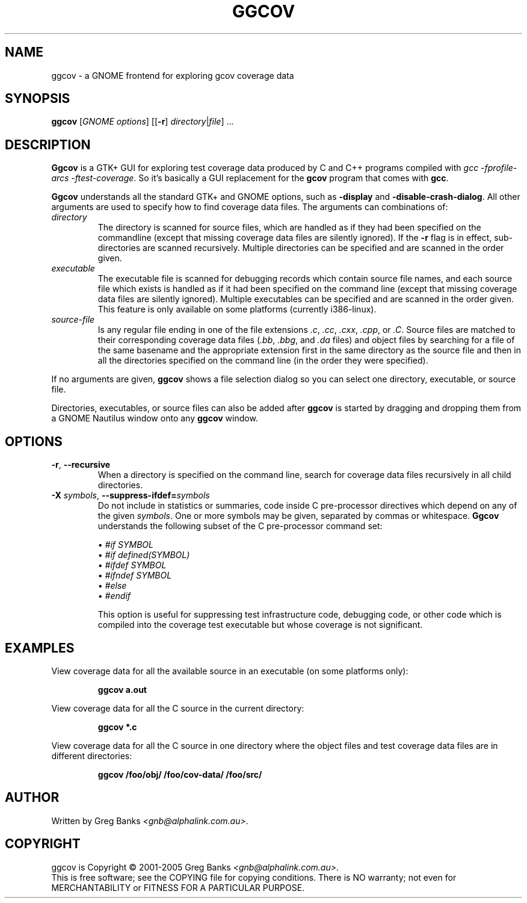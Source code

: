 .\"
.\" ggcov - A GTK frontend for exploring gcov coverage data
.\" Copyright (c) 2003-2004 Greg Banks <gnb@alphalink.com.au>
.\" 
.\" This program is free software; you can redistribute it and/or modify
.\" it under the terms of the GNU General Public License as published by
.\" the Free Software Foundation; either version 2 of the License, or
.\" (at your option) any later version.
.\" 
.\" This program is distributed in the hope that it will be useful,
.\" but WITHOUT ANY WARRANTY; without even the implied warranty of
.\" MERCHANTABILITY or FITNESS FOR A PARTICULAR PURPOSE.  See the
.\" GNU General Public License for more details.
.\" 
.\" You should have received a copy of the GNU General Public License
.\" along with this program; if not, write to the Free Software
.\" Foundation, Inc., 59 Temple Place, Suite 330, Boston, MA  02111-1307  USA
.\" 
.\" $Id: ggcov.1,v 1.3 2005-03-14 07:49:15 gnb Exp $
.\"
.TH GGCOV "1" "November 2003" "GGCOV" "Greg Banks"
.SH NAME
ggcov \- a GNOME frontend for exploring gcov coverage data
.SH SYNOPSIS
\fBggcov\fP [\fIGNOME options\fP] 
[[\fB\-r\fP] \fIdirectory\fP|\fIfile\fP] ...
.SH DESCRIPTION
.PP
\fBGgcov\fP is a GTK+ GUI for exploring test coverage data produced by
C and C++ programs compiled with \fIgcc \-fprofile-arcs \-ftest-coverage\fP.
So it's basically a GUI replacement for the \fBgcov\fP program that comes
with \fBgcc\fP.
.PP
\fBGgcov\fP understands all the standard GTK+ and GNOME options, such
as \fB\-display\fP and \fB\-disable\-crash\-dialog\fP.  All other arguments
are used to specify how to find coverage data files.  The arguments can 
combinations of:
.IP \fIdirectory\fP
The directory is scanned for source files, which are handled as if they
had been specified on the commandline (except that missing coverage
data files are silently ignored).  If the \fB\-r\fP flag is in effect,
sub\-directories are scanned recursively.  Multiple directories can
be specified and are scanned in the order given.
.IP \fIexecutable\fP
The executable file is scanned for debugging records which contain
source file names, and each source file which exists is handled as if
it had been specified on the command line (except that missing coverage
data files are silently ignored).  Multiple executables can
be specified and are scanned in the order given.  This feature is
only available on some platforms (currently i386-linux).
.IP \fIsource-file\fP
Is any regular file ending in one of the file 
extensions \fI.c\fP, \fI.cc\fP, \fI.cxx\fP, \fI.cpp\fP, or \fI.C\fP.
Source files are matched to their corresponding coverage data
files (\fI.bb\fP, \fI.bbg\fP, and \fI.da\fP files) and object files
by searching for a file of the same basename and the appropriate
extension first in the same directory as the source file and then
in all the directories specified on the command line (in the order
they were specified).
.PP
If no arguments are given, \fBggcov\fP shows a file selection
dialog so you can select one directory, executable, or source file.
.PP
Directories, executables, or source files can also be added after
\fBggcov\fP is started by dragging and dropping them from a GNOME
Nautilus window onto any \fBggcov\fP window.
.SH OPTIONS
.TP
\fB\-r\fP, \fB\-\-recursive\fP
When a directory is specified on the command line, search for
coverage data files recursively in all child directories.
.TP
\fB\-X\fP \fIsymbols\fP, \fB\-\-suppress\-ifdef=\fP\fIsymbols\fP
Do not include in statistics or summaries, code inside C pre-processor
directives which depend on any of the given \fIsymbols\fP.  One or
more symbols may be given, separated by commas or whitespace.  \fBGgcov\fP
understands the following subset of the C pre-processor command set:
.IP
\(bu \fI#if SYMBOL\fP
.br
\(bu \fI#if defined(SYMBOL)\fP
.br
\(bu \fI#ifdef SYMBOL\fP
.br
\(bu \fI#ifndef SYMBOL\fP
.br
\(bu \fI#else\fP
.br
\(bu \fI#endif\fP
.br
.IP
This option is useful for suppressing test infrastructure code, debugging
code, or other code which is compiled into the coverage test executable
but whose coverage is not significant.
.SH EXAMPLES
.PP
View coverage data for all the available source in an executable (on
some platforms only):
.IP
.B ggcov a.out
.PP
View coverage data for all the C source in the current directory:
.IP
.B ggcov *.c
.PP
View coverage data for all the C source in one directory where the
object files and test coverage data files are in different directories:
.IP
.B ggcov /foo/obj/ /foo/cov\-data/ /foo/src/
.SH AUTHOR
Written by Greg Banks
.IR <gnb@alphalink.com.au> .
.SH COPYRIGHT
ggcov is Copyright \(co 2001\-2005 Greg Banks \fI<gnb@alphalink.com.au>\fP.
.br
This is free software; see the COPYING file for copying conditions.  There
is NO warranty; not even for MERCHANTABILITY or FITNESS FOR A PARTICULAR
PURPOSE.
